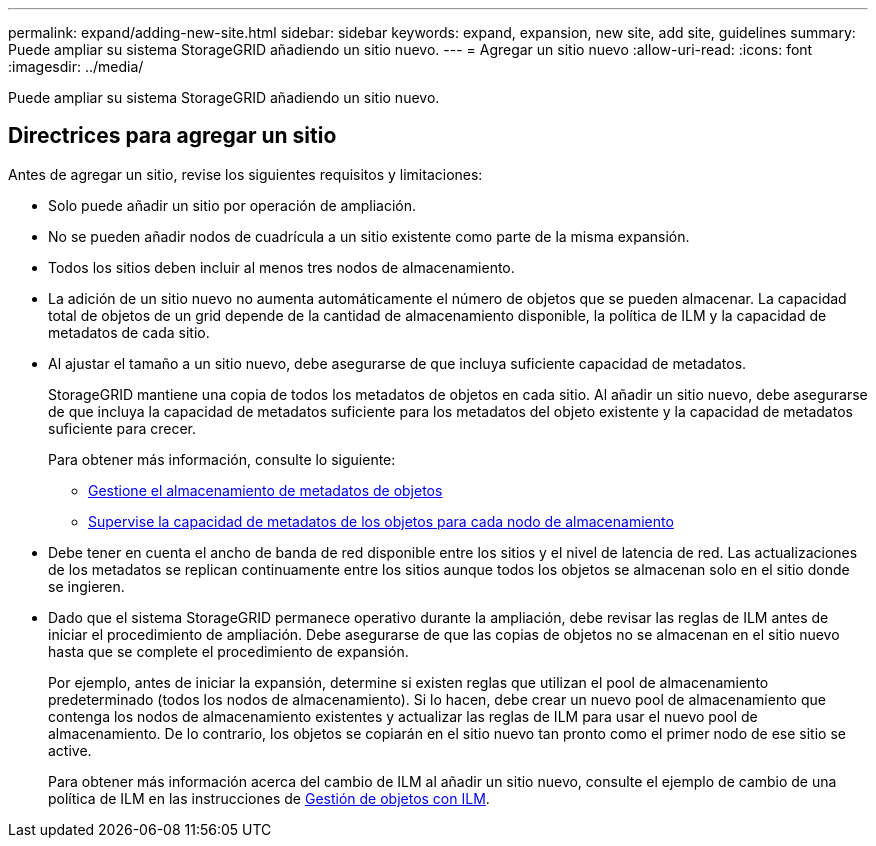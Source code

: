 ---
permalink: expand/adding-new-site.html 
sidebar: sidebar 
keywords: expand, expansion, new site, add site, guidelines 
summary: Puede ampliar su sistema StorageGRID añadiendo un sitio nuevo. 
---
= Agregar un sitio nuevo
:allow-uri-read: 
:icons: font
:imagesdir: ../media/


[role="lead"]
Puede ampliar su sistema StorageGRID añadiendo un sitio nuevo.



== Directrices para agregar un sitio

Antes de agregar un sitio, revise los siguientes requisitos y limitaciones:

* Solo puede añadir un sitio por operación de ampliación.
* No se pueden añadir nodos de cuadrícula a un sitio existente como parte de la misma expansión.
* Todos los sitios deben incluir al menos tres nodos de almacenamiento.
* La adición de un sitio nuevo no aumenta automáticamente el número de objetos que se pueden almacenar. La capacidad total de objetos de un grid depende de la cantidad de almacenamiento disponible, la política de ILM y la capacidad de metadatos de cada sitio.
* Al ajustar el tamaño a un sitio nuevo, debe asegurarse de que incluya suficiente capacidad de metadatos.
+
StorageGRID mantiene una copia de todos los metadatos de objetos en cada sitio. Al añadir un sitio nuevo, debe asegurarse de que incluya la capacidad de metadatos suficiente para los metadatos del objeto existente y la capacidad de metadatos suficiente para crecer.

+
Para obtener más información, consulte lo siguiente:

+
** xref:../admin/managing-object-metadata-storage.adoc[Gestione el almacenamiento de metadatos de objetos]
** xref:../monitor/monitoring-storage-capacity.adoc#monitor-object-metadata-capacity-for-each-storage-node[Supervise la capacidad de metadatos de los objetos para cada nodo de almacenamiento]


* Debe tener en cuenta el ancho de banda de red disponible entre los sitios y el nivel de latencia de red. Las actualizaciones de los metadatos se replican continuamente entre los sitios aunque todos los objetos se almacenan solo en el sitio donde se ingieren.
* Dado que el sistema StorageGRID permanece operativo durante la ampliación, debe revisar las reglas de ILM antes de iniciar el procedimiento de ampliación. Debe asegurarse de que las copias de objetos no se almacenan en el sitio nuevo hasta que se complete el procedimiento de expansión.
+
Por ejemplo, antes de iniciar la expansión, determine si existen reglas que utilizan el pool de almacenamiento predeterminado (todos los nodos de almacenamiento). Si lo hacen, debe crear un nuevo pool de almacenamiento que contenga los nodos de almacenamiento existentes y actualizar las reglas de ILM para usar el nuevo pool de almacenamiento. De lo contrario, los objetos se copiarán en el sitio nuevo tan pronto como el primer nodo de ese sitio se active.

+
Para obtener más información acerca del cambio de ILM al añadir un sitio nuevo, consulte el ejemplo de cambio de una política de ILM en las instrucciones de xref:../ilm/index.adoc[Gestión de objetos con ILM].


